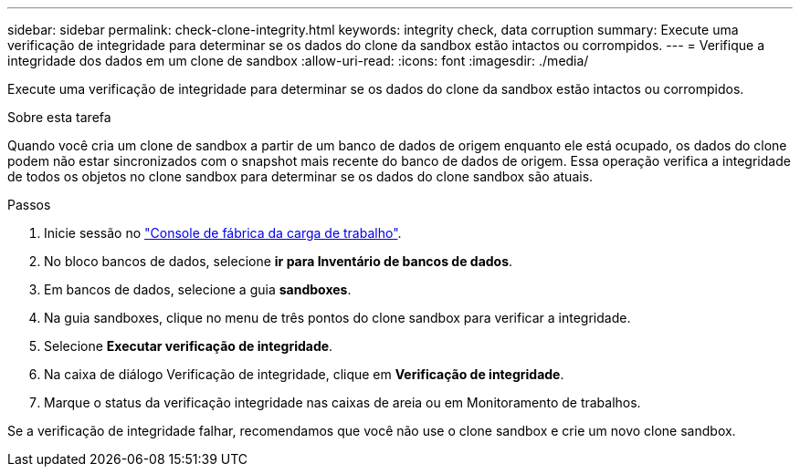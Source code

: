 ---
sidebar: sidebar 
permalink: check-clone-integrity.html 
keywords: integrity check, data corruption 
summary: Execute uma verificação de integridade para determinar se os dados do clone da sandbox estão intactos ou corrompidos. 
---
= Verifique a integridade dos dados em um clone de sandbox
:allow-uri-read: 
:icons: font
:imagesdir: ./media/


[role="lead"]
Execute uma verificação de integridade para determinar se os dados do clone da sandbox estão intactos ou corrompidos.

.Sobre esta tarefa
Quando você cria um clone de sandbox a partir de um banco de dados de origem enquanto ele está ocupado, os dados do clone podem não estar sincronizados com o snapshot mais recente do banco de dados de origem. Essa operação verifica a integridade de todos os objetos no clone sandbox para determinar se os dados do clone sandbox são atuais.

.Passos
. Inicie sessão no link:https://console.workloads.netapp.com["Console de fábrica da carga de trabalho"^].
. No bloco bancos de dados, selecione *ir para Inventário de bancos de dados*.
. Em bancos de dados, selecione a guia *sandboxes*.
. Na guia sandboxes, clique no menu de três pontos do clone sandbox para verificar a integridade.
. Selecione *Executar verificação de integridade*.
. Na caixa de diálogo Verificação de integridade, clique em *Verificação de integridade*.
. Marque o status da verificação integridade nas caixas de areia ou em Monitoramento de trabalhos.


Se a verificação de integridade falhar, recomendamos que você não use o clone sandbox e crie um novo clone sandbox.

